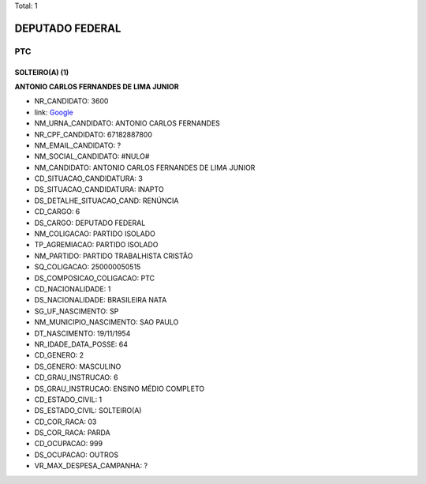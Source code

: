 Total: 1

DEPUTADO FEDERAL
================

PTC
---

SOLTEIRO(A) (1)
...............

**ANTONIO CARLOS  FERNANDES DE LIMA JUNIOR**

- NR_CANDIDATO: 3600
- link: `Google <https://www.google.com/search?q=ANTONIO+CARLOS++FERNANDES+DE+LIMA+JUNIOR>`_
- NM_URNA_CANDIDATO: ANTONIO CARLOS FERNANDES
- NR_CPF_CANDIDATO: 67182887800
- NM_EMAIL_CANDIDATO: ?
- NM_SOCIAL_CANDIDATO: #NULO#
- NM_CANDIDATO: ANTONIO CARLOS  FERNANDES DE LIMA JUNIOR
- CD_SITUACAO_CANDIDATURA: 3
- DS_SITUACAO_CANDIDATURA: INAPTO
- DS_DETALHE_SITUACAO_CAND: RENÚNCIA
- CD_CARGO: 6
- DS_CARGO: DEPUTADO FEDERAL
- NM_COLIGACAO: PARTIDO ISOLADO
- TP_AGREMIACAO: PARTIDO ISOLADO
- NM_PARTIDO: PARTIDO TRABALHISTA CRISTÃO
- SQ_COLIGACAO: 250000050515
- DS_COMPOSICAO_COLIGACAO: PTC
- CD_NACIONALIDADE: 1
- DS_NACIONALIDADE: BRASILEIRA NATA
- SG_UF_NASCIMENTO: SP
- NM_MUNICIPIO_NASCIMENTO: SAO PAULO
- DT_NASCIMENTO: 19/11/1954
- NR_IDADE_DATA_POSSE: 64
- CD_GENERO: 2
- DS_GENERO: MASCULINO
- CD_GRAU_INSTRUCAO: 6
- DS_GRAU_INSTRUCAO: ENSINO MÉDIO COMPLETO
- CD_ESTADO_CIVIL: 1
- DS_ESTADO_CIVIL: SOLTEIRO(A)
- CD_COR_RACA: 03
- DS_COR_RACA: PARDA
- CD_OCUPACAO: 999
- DS_OCUPACAO: OUTROS
- VR_MAX_DESPESA_CAMPANHA: ?

